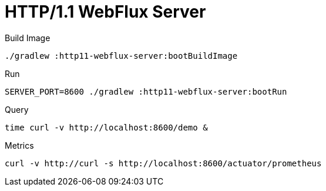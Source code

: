 :toc:
:toc-title:
:toclevels: 2
:sectnums:

= HTTP/1.1 WebFlux Server

.Build Image
[source,bash]
----
./gradlew :http11-webflux-server:bootBuildImage
----

.Run
[source,bash]
----
SERVER_PORT=8600 ./gradlew :http11-webflux-server:bootRun
----

.Query
[source,bash]
----
time curl -v http://localhost:8600/demo &
----

.Metrics
[source,bash]
----
curl -v http://curl -s http://localhost:8600/actuator/prometheus
----
